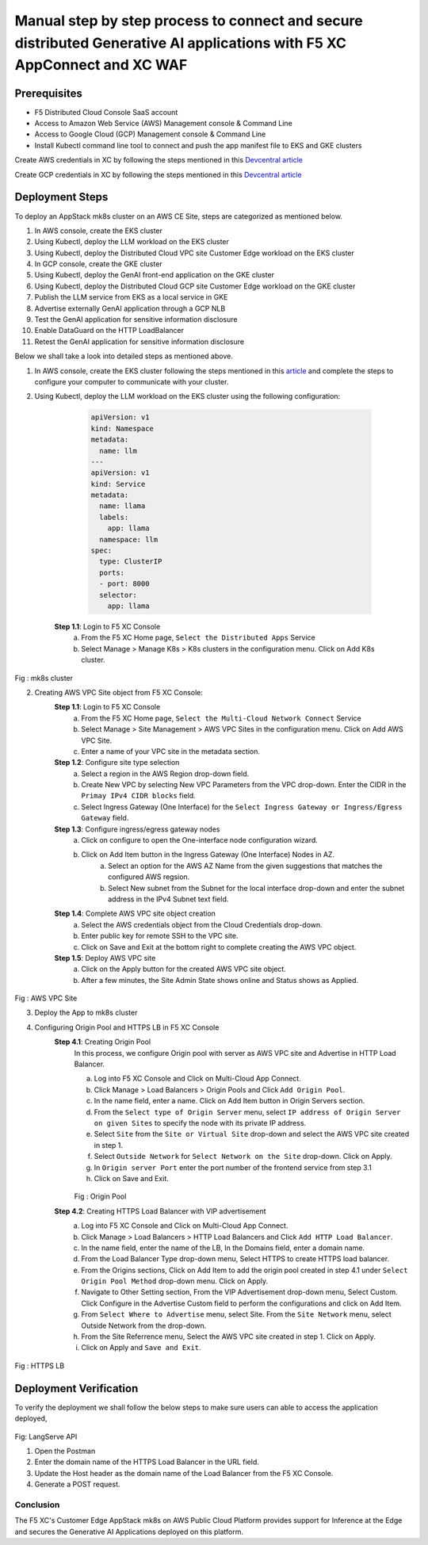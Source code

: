 Manual step by step process to connect and secure distributed Generative AI applications with F5 XC AppConnect and XC WAF
============================================================================================================================

Prerequisites
**************
- F5 Distributed Cloud Console SaaS account
- Access to Amazon Web Service (AWS) Management console & Command Line
- Access to Google Cloud (GCP) Management console & Command Line
- Install Kubectl command line tool to connect and push the app manifest file to EKS and GKE clusters


Create AWS credentials in XC by following the steps mentioned in this `Devcentral article <https://community.f5.com/kb/technicalarticles/creating-a-credential-in-f5-distributed-cloud-to-use-with-aws/298111>`_ 

Create GCP credentials in XC by following the steps mentioned in this `Devcentral article <https://community.f5.com/kb/technicalarticles/creating-a-credential-in-f5-distributed-cloud-for-gcp/298290>`_ 

Deployment Steps
*****************
To deploy an AppStack mk8s cluster on an AWS CE Site, steps are categorized as mentioned below.

1. In AWS console, create the EKS cluster
2. Using Kubectl, deploy the LLM workload on the EKS cluster
3. Using Kubectl, deploy the Distributed Cloud VPC site Customer Edge workload on the EKS cluster
4. In GCP console, create the GKE cluster
5. Using Kubectl, deploy the GenAI front-end application on the GKE cluster
6. Using Kubectl, deploy the Distributed Cloud GCP site Customer Edge workload on the GKE cluster
7. Publish the LLM service from EKS as a local service in GKE
8. Advertise externally GenAI application through a GCP NLB
9. Test the GenAI application for sensitive information disclosure
10. Enable DataGuard on the HTTP LoadBalancer
11. Retest the GenAI application for sensitive information disclosure



Below we shall take a look into detailed steps as mentioned above.

1.    In AWS console, create the EKS cluster following the steps mentioned in this `article <https://docs.aws.amazon.com/eks/latest/userguide/getting-started.html>`_ and complete the steps to configure your computer to communicate with your cluster.

2.    Using Kubectl, deploy the LLM workload on the EKS cluster using the following configuration:
    
          .. code-block::

            apiVersion: v1
            kind: Namespace
            metadata:
              name: llm
            ---
            apiVersion: v1
            kind: Service
            metadata:
              name: llama
              labels:
                app: llama
              namespace: llm
            spec:
              type: ClusterIP
              ports:
              - port: 8000
              selector:
                app: llama


       **Step 1.1**: Login to F5 XC Console
         a. From the F5 XC Home page, ``Select the Distributed Apps`` Service
         b. Select Manage > Manage K8s > K8s clusters in the configuration menu. Click on Add K8s cluster.

.. figure:: assets/mk8s-cluster.png
Fig : mk8s cluster

2.   Creating AWS VPC Site object from F5 XC Console:
      **Step 1.1**: Login to F5 XC Console
            a. From the F5 XC Home page, ``Select the Multi-Cloud Network Connect`` Service
            b. Select Manage > Site Management > AWS VPC Sites in the configuration menu. Click on Add AWS VPC Site.
            c. Enter a name of your VPC site in the metadata section.
      **Step 1.2**: Configure site type selection
            a. Select a region in the AWS Region drop-down field. 
            b. Create New VPC by selecting New VPC Parameters from the VPC drop-down. Enter the CIDR in the ``Primay IPv4 CIDR blocks`` field. 
            c. Select Ingress Gateway (One Interface) for the ``Select Ingress Gateway or Ingress/Egress Gateway`` field.
      **Step 1.3**: Configure ingress/egress gateway nodes
            a. Click on configure  to open the One-interface node configuration wizard.
            b. Click on Add Item button in the Ingress Gateway (One Interface) Nodes in AZ.
                 a. Select an option for the AWS AZ Name from the given suggestions that matches the configured AWS regsion.
                 b. Select New subnet from the Subnet for the local interface drop-down and enter the subnet address in the IPv4 Subnet text field.
      **Step 1.4**: Complete AWS VPC site object creation
            a. Select the AWS credentials object from the Cloud Credentials drop-down.
            b. Enter public key for remote SSH to the VPC site.
            c. Click on Save and Exit at the bottom right to complete creating the AWS VPC object.
      **Step 1.5**: Deploy AWS VPC site
            a. Click on the Apply button for the created AWS VPC site object.
            b. After a few minutes, the Site Admin State shows online and Status shows as Applied.


.. figure:: assets/aws-vpc-site.png
Fig : AWS VPC Site


3.     Deploy the App to mk8s cluster
4.     Configuring Origin Pool and HTTPS LB in F5 XC Console
        **Step 4.1**: Creating Origin Pool
               In this process, we configure Origin pool with server as AWS VPC site and Advertise in HTTP Load Balancer.

               a. Log into F5 XC Console and Click on Multi-Cloud App Connect.
               b. Click Manage > Load Balancers > Origin Pools and Click ``Add Origin Pool``.
               c. In the name field, enter a name. Click on Add Item button in Origin Servers section.
               d. From the ``Select type of Origin Server`` menu, select ``IP address of Origin Server on given Sites`` to specify the node with its private IP address.
               e. Select ``Site`` from the ``Site or Virtual Site`` drop-down and select the AWS VPC site created in step 1.
               f. Select ``Outside Network`` for ``Select Network on the Site`` drop-down. Click on Apply.
               g. In ``Origin server Port`` enter the port number of the frontend service from step 3.1
               h. Click on Save and Exit.

               .. figure:: assets/origin-pool.png
               Fig : Origin Pool

        **Step 4.2**: Creating HTTPS Load Balancer with VIP advertisement
               a. Log into F5 XC Console and Click on Multi-Cloud App Connect.
               b. Click Manage > Load Balancers > HTTP Load Balancers and Click ``Add HTTP Load Balancer``.
               c. In the name field, enter the name of the LB, In the Domains field, enter a domain name.
               d. From the Load Balancer Type drop-down menu, Select HTTPS to create HTTPS load balancer.
               e. From the Origins sections, Click on Add Item to add the origin pool created in step 4.1 under ``Select Origin Pool Method`` drop-down menu. Click on Apply.
               f. Navigate to Other Setting section, From the VIP Advertisement  drop-down menu, Select Custom. Click  Configure in the Advertise Custom field to perform the configurations and click on Add Item.
               g. From ``Select Where to Advertise`` menu, select Site. From the ``Site Network`` menu, select Outside Network from the drop-down.
               h. From the Site Referrence menu, Select the AWS VPC site created in step 1. Click on Apply.
               i. Click on Apply and ``Save and Exit``.

.. figure:: assets/https-lb.png
Fig : HTTPS LB

Deployment Verification
************************
To verify the deployment we shall follow the below steps to make sure users can able to access the application deployed,

.. figure:: assets/langserve-api.png
Fig: LangServe API

1. Open the Postman
2. Enter the domain name of the HTTPS Load Balancer in the URL field.
3. Update the Host header as the domain name of the Load Balancer from the F5 XC Console.
4. Generate a POST request.


Conclusion
###########
The F5 XC's Customer Edge AppStack mk8s on AWS Public Cloud Platform provides support for Inference at the Edge and secures the Generative AI Applications deployed on this platform.


